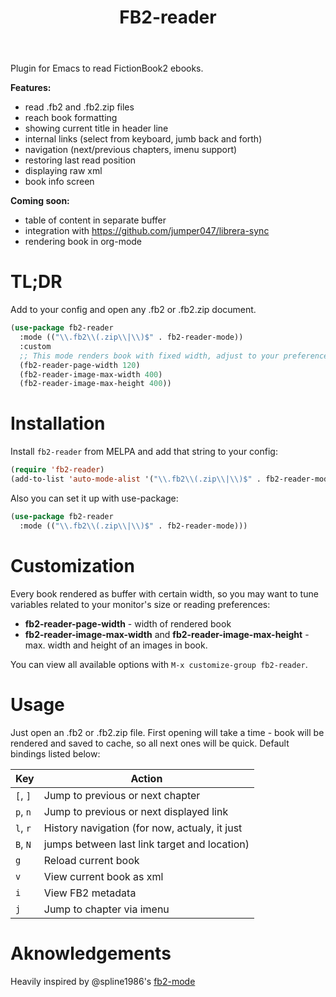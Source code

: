 #+TITLE: FB2-reader
#+html: <img src="./images/mascot.gif" align="right" width="16%">
#+PROPERTY: LOGGING nil
[[https://melpa.org/#/fb2-reader][file:https://melpa.org/packages/fb2-reader-badge.svg]]

Plugin for Emacs to read FictionBook2 ebooks.

*Features:*
 
- read .fb2 and .fb2.zip files
- reach book formatting
- showing current title in header line
- internal links (select from keyboard, jumb back and forth)
- navigation (next/previous chapters, imenu support)
- restoring last read position
- displaying raw xml
- book info screen

*Coming soon:*

- table of content in separate buffer
- integration with https://github.com/jumper047/librera-sync
- rendering book in org-mode

[[./images/window.png]]

* TL;DR
  Add to your config and open any .fb2 or .fb2.zip document.
  #+begin_src emacs-lisp
    (use-package fb2-reader
      :mode (("\\.fb2\\(.zip\\|\\)$" . fb2-reader-mode))
      :custom
      ;; This mode renders book with fixed width, adjust to your preferences.
      (fb2-reader-page-width 120)
      (fb2-reader-image-max-width 400)
      (fb2-reader-image-max-height 400))
  #+end_src

* Installation

  Install =fb2-reader= from MELPA and add that string to your config:
   #+begin_src emacs-lisp
     (require 'fb2-reader)
     (add-to-list 'auto-mode-alist '("\\.fb2\\(.zip\\|\\)$" . fb2-reader-mode))
   #+end_src

   Also you can set it up with use-package:
   #+begin_src emacs-lisp
     (use-package fb2-reader
       :mode (("\\.fb2\\(.zip\\|\\)$" . fb2-reader-mode)))
   #+end_src

* Customization
  Every book rendered as buffer with certain width, so you may want to tune variables related to your monitor's size or reading preferences:
  - *fb2-reader-page-width* - width of rendered book
  - *fb2-reader-image-max-width* and *fb2-reader-image-max-height* - max. width and height of an images in book.
  
  You can view all available options with =M-x customize-group fb2-reader=.
  
* Usage
  Just open an .fb2 or .fb2.zip file.
  First opening will take a time - book will be rendered and saved to cache, so all next ones will be quick.
  Default bindings listed below:
  |----------+-----------------------------------------------|
  | Key      | Action                                        |
  |----------+-----------------------------------------------|
  | =[=, =]= | Jump to previous or next chapter              |
  |----------+-----------------------------------------------|
  | =p=, =n= | Jump to previous or next displayed link       |
  |----------+-----------------------------------------------|
  | =l=, =r= | History navigation (for now, actualy, it just |
  | =B=, =N= | jumps between last link target and location)  |
  |----------+-----------------------------------------------|
  | =g=      | Reload current book                           |
  |----------+-----------------------------------------------|
  | =v=      | View current book as xml                      |
  |----------+-----------------------------------------------|
  | =i=      | View FB2 metadata                             |
  |----------+-----------------------------------------------|
  | =j=      | Jump to chapter via imenu                     |

* Aknowledgements
Heavily inspired by @spline1986's [[https://github.com/spline1986/fb2-mode][fb2-mode]]

